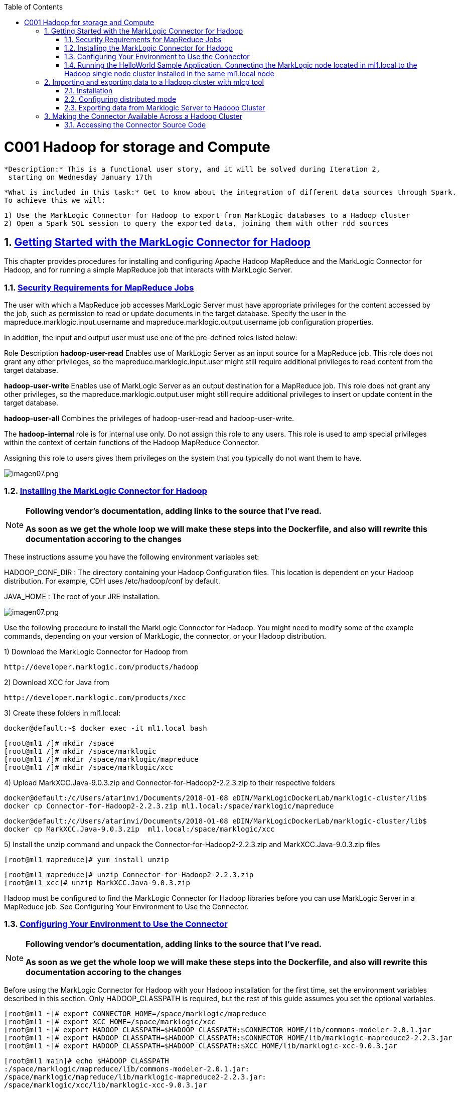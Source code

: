:toc: macro
:numbered:

toc::[]

= C001 Hadoop for storage and Compute

  *Description:* This is a functional user story, and it will be solved during Iteration 2,
   starting on Wednesday January 17th

  *What is included in this task:* Get to know about the integration of different data sources through Spark.
  To achieve this we will:

  1) Use the MarkLogic Connector for Hadoop to export from MarkLogic databases to a Hadoop cluster
  2) Open a Spark SQL session to query the exported data, joining them with other rdd sources

== https://docs.marklogic.com/guide/mapreduce/quickstart[Getting Started with the MarkLogic Connector for Hadoop]

This chapter provides procedures for installing and configuring Apache Hadoop MapReduce and the MarkLogic Connector for Hadoop, and for running a simple MapReduce job that interacts with MarkLogic Server.

=== https://docs.marklogic.com/guide/mapreduce/quickstart#id_19037[Security Requirements for MapReduce Jobs]

The user with which a MapReduce job accesses MarkLogic Server must have appropriate privileges
for the content accessed by the job, such as permission to read or update documents in the
target database. Specify the user in the mapreduce.marklogic.input.username and
mapreduce.marklogic.output.username job configuration properties.

In addition, the input and output user must use one of the pre-defined roles listed below:

Role	Description
*hadoop-user-read*	Enables use of MarkLogic Server as an input source for a MapReduce job.
This role does not grant any other privileges, so the mapreduce.marklogic.input.user might
still require additional privileges to read content from the target database.

*hadoop-user-write*	Enables use of MarkLogic Server as an output destination for a MapReduce
job. This role does not grant any other privileges, so the mapreduce.marklogic.output.user might
still require additional privileges to insert or update content in the target database.

*hadoop-user-all*	Combines the privileges of hadoop-user-read and hadoop-user-write.

The *hadoop-internal* role is for internal use only. Do not assign this role to any users.
This role is used to amp special privileges within the context of certain functions of the
Hadoop MapReduce Connector.

Assigning this role to users gives them privileges on the system that you typically do not want
them to have.

image::imagenes/imagen07.png[imagen07.png]

=== https://docs.marklogic.com/guide/mapreduce/quickstart#id_16099[Installing the MarkLogic Connector for Hadoop]

[NOTE]
====
*Following vendor's documentation, adding links to the source that I've read.*

*As soon as we get the whole loop we will make these steps into the Dockerfile, and also will rewrite this documentation accoring to the changes*
====

These instructions assume you have the following environment variables set:

HADOOP_CONF_DIR : The directory containing your Hadoop Configuration files.
                  This location is dependent on your Hadoop distribution. For example, CDH uses
                  /etc/hadoop/conf by default.

JAVA_HOME : The root of your JRE installation.


image::imagenes/imagen07.png[imagen07.png]

Use the following procedure to install the MarkLogic Connector for Hadoop. You might need to modify some of the
example commands, depending on your version of MarkLogic, the connector, or your Hadoop distribution.

1) Download the MarkLogic Connector for Hadoop from

 http://developer.marklogic.com/products/hadoop

2) Download XCC for Java from

 http://developer.marklogic.com/products/xcc

3) Create these folders in ml1.local:

    docker@default:~$ docker exec -it ml1.local bash

    [root@ml1 /]# mkdir /space
    [root@ml1 /]# mkdir /space/marklogic
    [root@ml1 /]# mkdir /space/marklogic/mapreduce
    [root@ml1 /]# mkdir /space/marklogic/xcc

4) Upload MarkXCC.Java-9.0.3.zip and Connector-for-Hadoop2-2.2.3.zip to their respective folders

    docker@default:/c/Users/atarinvi/Documents/2018-01-08 eDIN/MarkLogicDockerLab/marklogic-cluster/lib$
    docker cp Connector-for-Hadoop2-2.2.3.zip ml1.local:/space/marklogic/mapreduce

    docker@default:/c/Users/atarinvi/Documents/2018-01-08 eDIN/MarkLogicDockerLab/marklogic-cluster/lib$
    docker cp MarkXCC.Java-9.0.3.zip  ml1.local:/space/marklogic/xcc


5) Install the unzip command and unpack the Connector-for-Hadoop2-2.2.3.zip and MarkXCC.Java-9.0.3.zip files

    [root@ml1 mapreduce]# yum install unzip

    [root@ml1 mapreduce]# unzip Connector-for-Hadoop2-2.2.3.zip
    [root@ml1 xcc]# unzip MarkXCC.Java-9.0.3.zip

Hadoop must be configured to find the MarkLogic Connector for Hadoop libraries before you can use MarkLogic Server
in a MapReduce job. See Configuring Your Environment to Use the Connector.

=== https://docs.marklogic.com/guide/mapreduce/quickstart#id_16099[Configuring Your Environment to Use the Connector]

[NOTE]
====
*Following vendor's documentation, adding links to the source that I've read.*

*As soon as we get the whole loop we will make these steps into the Dockerfile, and also will rewrite this documentation accoring to the changes*
====

Before using the MarkLogic Connector for Hadoop with your Hadoop installation for the first time, set the
environment variables described in this section. Only HADOOP_CLASSPATH is required, but the rest of this guide
assumes you set the optional variables.

    [root@ml1 ~]# export CONNECTOR_HOME=/space/marklogic/mapreduce
    [root@ml1 ~]# export XCC_HOME=/space/marklogic/xcc
    [root@ml1 ~]# export HADOOP_CLASSPATH=$HADOOP_CLASSPATH:$CONNECTOR_HOME/lib/commons-modeler-2.0.1.jar
    [root@ml1 ~]# export HADOOP_CLASSPATH=$HADOOP_CLASSPATH:$CONNECTOR_HOME/lib/marklogic-mapreduce2-2.2.3.jar
    [root@ml1 ~]# export HADOOP_CLASSPATH=$HADOOP_CLASSPATH:$XCC_HOME/lib/marklogic-xcc-9.0.3.jar

    [root@ml1 main]# echo $HADOOP_CLASSPATH
    :/space/marklogic/mapreduce/lib/commons-modeler-2.0.1.jar:
    /space/marklogic/mapreduce/lib/marklogic-mapreduce2-2.2.3.jar:
    /space/marklogic/xcc/lib/marklogic-xcc-9.0.3.jar

    [root@ml1 ~]# export LIBJARS=$CONNECTOR_HOME/lib/commons-modeler-2.0.1.jar,$CONNECTOR_HOME/lib/marklogic-mapreduce2-2.2.3.jar,$XCC_HOME/lib/marklogic-xcc-9.0.3.jar

    [root@ml1 ~]# echo $LIBJARS
    /space/marklogic/mapreduce/lib/commons-modeler-2.0.1.jar,
    /space/marklogic/mapreduce/lib/marklogic-mapreduce2-2.2.3.jar,
    /space/marklogic/xcc/lib/marklogic-xcc-9.0.3.jar

Let's make a script so that everytime we open a session, the environment is configured:


Hadoop MapReduce and the MarkLogic Connector for Hadoop are now ready for use.

=== https://docs.marklogic.com/guide/mapreduce/quickstart#id_92175[Running the HelloWorld Sample Application. Connecting the MarkLogic node located in ml1.local to the Hadoop single node cluster installed in the same ml1.local node]

[NOTE]
====
*Following vendor's documentation, adding links to the source that I've read.*

*As soon as we get the whole loop we will make these steps into the Dockerfile, and also will rewrite this documentation accoring to the changes*
====

The section walks through configuring and running a simple HelloWorld sample job, assuming MarkLogic Server and
Apache Hadoop are installed on the same single node, as described in Installing the MarkLogic Connector for Hadoop.

==== https://hadoop.apache.org/docs/stable/hadoop-project-dist/hadoop-common/SingleCluster.html[Install a single node Hadoop cluster in ml1.local]

[source]
----

root@atarinvi:/home/atarinvi/Documentos/2018-01-17 eDIN/MarkLogicDockerLab/marklogic-cluster# docker exec -it ml1.local bash
[root@ml1 /]#

[root@ml1 /]# cd space/marklogic/
[root@ml1 /]# wget http://ftp.cixug.es/apache/hadoop/common/current/hadoop-3.0.0.tar.gz
[root@ml1 /]# tar xvfz hadoop-3.0.0.tar.gz
[root@ml1 /]# cd hadoop-3.0.0
[root@ml1 hadoop-3.0.0]# chmod +x etc/hadoop/*.sh
[root@ml1 hadoop-3.0.0]# vi etc/hadoop/hadoop-env.sh

[root@ml1 hadoop-3.0.0]# etc/hadoop/hadoop-env.sh
[root@ml1 hadoop-3.0.0]# mkdir input
[root@ml1 hadoop-3.0.0]# cp etc/hadoop/*.xml input
[root@ml1 hadoop-3.0.0]# bin/hadoop jar share/hadoop/mapreduce/hadoop-mapreduce-examples-3.0.0.jar grep input output 'dfs[a-z.]+'

[root@ml1 hadoop-3.0.0]# cat output/part-r-00000
1	dfsadmin


[root@ml1 hadoop-3.0.0]# vi etc/hadoop/core-site.xml
. . .
<configuration>
    <property>
        <name>fs.defaultFS</name>
        <value>hdfs://localhost:9000</value>
    </property>
</configuration>

[root@ml1 hadoop-3.0.0]# vi etc/hadoop/hdfs-site.xml

. . .

<configuration>
    <property>
        <name>dfs.replication</name>
        <value>1</value>
    </property>
</configuration>

[root@ml1 hadoop-3.0.0]# bin/hdfs namenode -format

[root@ml1 hadoop-3.0.0]# groupadd hdfs
[root@ml1 hadoop-3.0.0]# useradd hdfs -g hdfs
[root@ml1 hadoop-3.0.0]# passwd hdfs
Changing password for user hdfs.
New password:
BAD PASSWORD: The password is shorter than 8 characters
Retype new password:
passwd: all authentication tokens updated successfully.

[root@ml1 hadoop-3.0.0]# yum install openssh-clients

[root@ml1 hadoop-3.0.0]# su - hdfs
Last login: Fri Jan 19 08:47:29 UTC 2018 on pts/0
[hdfs@ml1 ~]$ cd /space/marklogic/hadoop-3.0.0
[hdfs@ml1 marklogic]$ chown -r hdfs.hdfs hadoop-3.0.0

[hdfs@ml1 hadoop-3.0.0]$ sbin/start-dfs.sh
Starting namenodes on [localhost]
localhost: /space/marklogic/hadoop-3.0.0/libexec/hadoop-functions.sh: line 981: ssh: command not found
Starting datanodes
localhost: /space/marklogic/hadoop-3.0.0/libexec/hadoop-functions.sh: line 981: ssh: command not found
Starting secondary namenodes [ml1.local]
ml1.local: /space/marklogic/hadoop-3.0.0/libexec/hadoop-functions.sh: line 981: ssh: command not found


   91  ssh localhost
   92  uname -n
   93  uname -a
   95  yum install openssh
   96  ssh
   97  yum install openssh-client
   98  yum install openssh-server
   99  service ssh status
  100  service ssh start
  101  sudo service ssh start
  102  ssh
  103  vi /etc/ssh/sshd_config
  104  sudo service ssh start
  105  service ssh start
  106  systemctl start ssh.service

----
==== Run the HelloWorld Sample

The following steps are covered:

    Selecting the App Server and Database
    Loading the Sample Data
    Configuring the Job
    Running the Job

*Selecting the App Server and Database*

The MarkLogic Connector for Hadoop requires a MarkLogic Server installation configured with an XDBC App Server. When you install MarkLogic Server, a suitable XDBC App Server attached to the Documents database comes pre-configured on port 8000.

The example commands in this guide assume you're using this port 8000 App Server and database, and therefore no additional setup is required.

However, you can choose to use a different database or App Server and database:

    To use the pre-configured App Server on port 8000 with a different database, set the com.marklogic.output.databasename configuration property when you follow the steps in Configuring the Job. (A similar property exists for overriding the default database when using MarkLogic for output.)
    To create your own XDBC App Server on a different port, attached to a different database, see the Administrator's Guide, then configure your job appropriately when you get to Configuring the Job.

*Loading the Sample Data*

This section covers loading the sample data in two ways: Using Query Console to load the data using simple XQuery, or using the MarkLogic Content Pump (mlcp) command.

    Loading Sample Data with mlcp
    Loading Sample Data Manually

*Loading Sample Data with mlcp*

MarkLogic Content Pump (mlcp) is a command line tool transferring content into or out of MarkLogic Server, or copying content between MarkLogic Server instances.

Before running this procedure, you should have mlcp installed and the mlcp bin/ directory on your path; for details, see Installation and Configuration in the mlcp User Guide.

Follow these instructions to initialize the input database using MarkLogic Content Pump (mlcp).

1) Create a directory to use as your work area and cd into it. This directory can be located anywhere. For example:

    mkdir /space/examples/hello
    cd /space/examples/hello

2) Create a data subdirectory to hold the sample data files. For example:

    mkdir data

3) Create a text file called 'hello.xml' in your data directory with the contents shown below:

    <data><child>hello mom</child></data>

4) For example, run the following command:

    cat > data/hello.xml
    <data><child>hello mom</child></data>
    ^D

5) Create a text file called 'world.xml' in your data directory with the contents shown below:

    <data><child>world event</child></data>

6) For example, run the following command:

    cat > data/world.xml
    <data><child>world event</child></data>
    ^D

7) Use mlcp to load the input files into the database you created in Selecting the App Server and Database. Use a username and password with update privileges for the input database. Use the port number of the XDBC App Server you previously created. Use the -output_uri_replace option to strip off the directory prefix from the database document URI. For example:

    $ mlcp.sh import -username user -password password -host localhost \
        -port 8000 -input_file_path /space/examples/hello/data \
        -output_uri_replace "/space/examples/hello/data/,''"

8) Optionally, use Query Console to confirmthe load: Open Query Console and click the Explore button at the top of the query editor to examine the database contents. You should see hello.xml and world.xml in the database.

9) You can also use mlcp to load files from HDFS by specifying an HDFS path for -input_file_path. For example, if your files are in HDFS under /user/me/hello/data, then you could use the following command:

$ mlcp.sh import -username user -password password -host localhost \
    -port 8000 -input_file_path hdfs:/user/me/hello/data \
    -output_uri_replace "/user/me/hello/data/,''"

*Loading Sample Data Manually*

Follow these instructions to initialize the input database with the sample documents using Query Console. For details about Query Console, see the Query Console User Guide.

To load the database with the sample data:

    Using your browser, launch Query Console on the MarkLogic Server instance to be used as an input source. For example, if the input XDBC App Server is running on myhost, visit this URL in the browser:

    http://myhost:8000/qconsole

    Create a new query in Query Console and replace the default contents with the following:

    xquery version "1.0-ml";

    let $hello := <data><child>hello mom</child></data>
    let $world := <data><child>world event</child></data>

    return(
      xdmp:document-insert("hello.xml", $hello),
      xdmp:document-insert("world.xml", $world)
    )

    In the Content Source dropdown, select the input XDBC App Server you configured for input in Selecting the App Server and Database.
    Select Text as the output format and click Run to execute the query.
    Click the Explore button at the top of the query editor to examine the database contents. You should see hello.xml and world.xml in the database.

*Configuring the Job*

Before running the HelloWorld sample job, set the connector configuration properties that identify the MarkLogic Server user and instance for input and output.

Although the input and output MarkLogic Server instances and users can be different, this example configures the job to use the same host, port, and database for both input and output.

Configuration also includes an input and an output user name and password. Choose (or create) a MarkLogic user with sufficient privileges to access your XDBC App Server, and read and insert documents in the attached database. If using a non-admin user, assign the user to the hadoop-user-all role. For details, see Security Requirements for MapReduce Jobs.

To configure the job:

    Copy the marklogic-hello-world.xml configuration file from $CONNECTOR_HOME/conf to your work area. For example:

    $ cp $CONNECTOR_HOME/conf/marklogic-hello-world.xml /space/examples/hello

    Edit your local copy of marklogic-hello-world.xml to configure your input and output host name, port,
    user name, and password. Set the following parameters to match your environment:

    mapreduce.marklogic.input.username
    mapreduce.marklogic.input.password
    mapreduce.marklogic.input.host
    mapreduce.marklogic.input.port
    mapreduce.marklogic.output.username
    mapreduce.marklogic.output.password
    mapreduce.marklogic.output.host
    mapreduce.marklogic.output.port

    The configured input user must have sufficient privileges to access the XDBC App Server identified by the input host/port and to read documents from the input database.

    The configured output user must have sufficient privileges to access the XDBC App Server identified by the output host/port and to insert documents in the output database.

For example, if your MarkLogic installation is on localhost and you use the pre-configured App Server on port 8000 with the username and password 'my-user' and 'my-password' for input, then your input connection related property settings should be similar to the following after editing:

    <property>
      <name>mapreduce.marklogic.input.username</name>
      <value>my-user</value>
    </property>
    <property>
      <name>mapreduce.marklogic.input.password</name>
      <value>my-password</value>
    </property>
    <property>
      <name>mapreduce.marklogic.input.host</name>
      <value>localhost</value>
    </property>
    <property>
      <name>mapreduce.marklogic.input.port</name>
      <value>8000</value>
    </property>

Your output connection related property settings should have similar values.
Running the Job

The HelloWorld sample reads the first word of text from the input documents, concatenates the words into a string, and saves the result as HelloWorld.txt. Assuming the database contains only the documents created in Loading the Sample Data, the output document contains the phrase 'hello world'. If your database contains additional documents, you get different results.

To view the sample code, see $CONNECTOR_HOME/src/com/marklogic/mapreduce/examples.

Use the following procedure to run the example MapReduce job:

    If you are not already in your work area, change to that directory. For example:

    cd /space/examples/hello

    Ensure the hadoop command is in your path.
    Run the HelloWorld job using the following command. Modify the connector JAR file name as needed for your installation.

    hadoop jar \
      $CONNECTOR_HOME/lib/marklogic-mapreduce-examples-version.jar \
      com.marklogic.mapreduce.examples.HelloWorld -libjars $LIBJARS \
      -conf marklogic-hello-world.xml

The -conf command line option tells Hadoop where to get application-specific configuration information. You can also add a configuration directory to HADOOP_CLASSPATH.

As the job runs, Hadoop reports the job progress to stdout. If the sample job does not run or does not produce the expected results, see Troubleshooting and Debugging.

Near the end of the job output, you should see text similar to the following. Notice there are 2 map input records (hello.xml and world.xml), 2 map output records (the first word from each input record), and 1 reduce output record (HelloWorld.txt).

        timestamp INFO mapreduce.Job:  map 100% reduce 100%
        timestamp INFO mapreduce.Job: Job jobId completed successfully
        timestamp mapreduce.Job: Counters: 33
        File System Counters
                ...
            Map-Reduce Framework
                    Map input records=2
                    Map output records=2
                    Map output bytes=20
                    Map output materialized bytes=30
                    Input split bytes=91
                    Combine input records=0
                    Combine output records=0
                    Reduce input groups=1
                    Reduce shuffle bytes=30
                    Reduce input records=2
                    Reduce output records=1

Use Query Console to explore the output database and examine the output document, HelloWorld.txt. The document should contain the phrase 'hello world'.

If you do not see the expected output, see the tips in Troubleshooting and Debugging.

== http://docs.marklogic.com/guide/mlcp/install#id_14263[Importing and exporting data to a Hadoop cluster with mlcp tool]
[NOTE]
====
*THIS IS THE SPECTED PRODUCTION SCENARIO: MARKLOGIC CLUSTER IN PRODUCTION SHOULD BE EXPECTED TO BE MOVING DATA
   TO AND FROM A HADOOP CLUSTER (quickstart.cloudera), NOT TO A LOCAL HADOOP PROCESS!*
====
=== Installation

Installing mlcp on ml1.local host:

0) Enter to ssh ml1.local host

    docker exec -it ml1.local bash

1) Download mlcp from http://developer.marklogic.com/products/mlcp

2) Unzip mlcp-9.0.4-bin.zip

3) Put the mlcp bin directory on your path

    export PATH=${PATH}:/tmp/mlcp-9.0.4-bin/mlcp-9.0.4/bin

=== Configuring distributed mode

4) If you plan to use mlcp in distributed mode, you must have a Hadoop installation and must configure your environment so mlcp can find your Hadoop installation.

5) Upload Cloudera's QuickStart /etc/hadoop/conf folder content to ml1.local as said om
       http://docs.marklogic.com/guide/mlcp/install#id_90074[Configuring Distributed Mode]:

       [root@ml1 ~]# mkdir /etc/hadoop
       [root@ml1 ~]# mkdir /etc/hadoop/conf

       docker@default:/c/Users/atarinvi/Documents/2018-01-08 eDIN/MarkLogicDockerLab/marklogic-cluster/resources/etc/hadoop/conf$
       docker cp README ml1.local:/etc/hadoop/conf

         [root@ml1 ~]# ls -rlht /etc/hadoop/conf/
         total 40K
         -rwxrwxrwx 1 1000 ftp 2.4K Feb 23  2016 yarn-site.xml
         -rwxrwxrwx 1 1000 ftp 1.1K Feb 23  2016 README
         -rwxrwxrwx 1 1000 ftp 2.9K Feb 23  2016 hadoop-metrics.properties
         -rwxrwxrwx 1 1000 ftp 1.4K Feb 23  2016 hadoop-env.sh
         -rwxrwxrwx 1 1000 ftp  12K Mar 23  2016 log4j.properties
         -rwxrwxrwx 1 1000 ftp 1.6K Apr  5  2016 mapred-site.xml
         -rwxrwxrwx 1 1000 ftp 3.7K Apr  5  2016 hdfs-site.xml
         -rwxrwxrwx 1 1000 ftp 1.9K Apr  5  2016 core-site.xml

6) Add hostname property to yarn-site.xml file in /etc/hadoop/conf (by default it is 0.0.0.0)

      <property>
       <name>yarn.resourcemanager.hostname</name>
        <value>quickstart.cloudera</value>
      </property>

=== Exporting data from Marklogic Server to Hadoop Cluster

7) Export characters json files from star-wars database:

    [root@ml1 ~]# mlcp.sh export -hadoop_conf_dir /etc/hadoop/conf -mode distributed -host 192.168.99.100 -port 8070 -username marklogic -password marklogic -output_file_path /user/cloudera/starwars -directory_filter /character/

    18/02/01 10:29:28 INFO contentpump.ContentPump: Job name: distributed_177986407_1
    18/02/01 10:29:28 INFO client.RMProxy: Connecting to ResourceManager at quickstart.cloudera/172.18.                                                                                          0.5:8032
    18/02/01 10:29:45 INFO mapreduce.MarkLogicInputFormat: Fetched 1 forest splits.
    18/02/01 10:29:45 INFO mapreduce.MarkLogicInputFormat: Made 1 split(s).
    18/02/01 10:29:45 INFO mapreduce.JobSubmitter: number of splits:1
    18/02/01 10:29:45 INFO mapreduce.JobSubmitter: Submitting tokens for job: job_1517475693323_0001
    18/02/01 10:29:46 INFO impl.YarnClientImpl: Submitted application application_1517475693323_0001
    18/02/01 10:29:46 INFO mapreduce.Job: The url to track the job: http://quickstart.cloudera:8088/pro                                                                                          xy/application_1517475693323_0001/
    18/02/01 10:29:46 INFO mapreduce.Job: Running job: job_1517475693323_0001
    18/02/01 10:30:00 INFO mapreduce.Job: Job job_1517475693323_0001 running in uber mode : false
    18/02/01 10:30:00 INFO mapreduce.Job:  map 0% reduce 0%
    18/02/01 10:30:09 INFO mapreduce.Job:  map 100% reduce 0%
    18/02/01 10:30:10 INFO mapreduce.Job: Job job_1517475693323_0001 completed successfully
    18/02/01 10:30:10 INFO mapreduce.Job: Counters: 33
        File System Counters
                FILE: Number of bytes read=0
                FILE: Number of bytes written=134674
                FILE: Number of read operations=0
                FILE: Number of large read operations=0
                FILE: Number of write operations=0
                HDFS: Number of bytes read=116
                HDFS: Number of bytes written=11202
                HDFS: Number of read operations=1
                HDFS: Number of large read operations=0
                HDFS: Number of write operations=14
        Job Counters
                Launched map tasks=1
                Rack-local map tasks=1
                Total time spent by all maps in occupied slots (ms)=7325
                Total time spent by all reduces in occupied slots (ms)=0
                Total time spent by all map tasks (ms)=7325
                Total vcore-seconds taken by all map tasks=7325
                Total megabyte-seconds taken by all map tasks=7500800
        Map-Reduce Framework
                Map input records=14
                Map output records=14
                Input split bytes=116
                Spilled Records=0
                Failed Shuffles=0
                Merged Map outputs=0
                GC time elapsed (ms)=82
                CPU time spent (ms)=740
                Physical memory (bytes) snapshot=142995456
                Virtual memory (bytes) snapshot=658542592
                Total committed heap usage (bytes)=126418944
        com.marklogic.mapreduce.MarkLogicCounter
                ESTIMATED_INPUT_RECORDS=14
                INPUT_RECORDS=14
                OUTPUT_RECORDS=14
        File Input Format Counters
                Bytes Read=0
        File Output Format Counters
                Bytes Written=11202

8) Check if files are in hdfs (go to quickstart.cloudera host)

    [root@quickstart tmp]# hdfs dfs -ls /user/cloudera/starwars/character
    Found 14 items
    -rw-r--r--   1 root cloudera        940 2018-02-01 10:30 /user/cloudera/starwars                                                                                                             /character/c3po.json
    -rw-r--r--   1 root cloudera        486 2018-02-01 10:30 /user/cloudera/starwars                                                                                                             /character/darthsidious.json
    -rw-r--r--   1 root cloudera       1195 2018-02-01 10:30 /user/cloudera/starwars                                                                                                             /character/darthvader.json
    -rw-r--r--   1 root cloudera        768 2018-02-01 10:30 /user/cloudera/starwars                                                                                                             /character/hansolo.json
    -rw-r--r--   1 root cloudera        637 2018-02-01 10:30 /user/cloudera/starwars                                                                                                             /character/jarjarbinks.json
    -rw-r--r--   1 root cloudera       1351 2018-02-01 10:30 /user/cloudera/starwars                                                                                                             /character/landocalrissian.json
    -rw-r--r--   1 root cloudera        765 2018-02-01 10:30 /user/cloudera/starwars                                                                                                             /character/leiaorgana.json
    -rw-r--r--   1 root cloudera        535 2018-02-01 10:30 /user/cloudera/starwars                                                                                                             /character/lorthneeda.json
    -rw-r--r--   1 root cloudera        847 2018-02-01 10:30 /user/cloudera/starwars                                                                                                             /character/lukeskywalker.json
    -rw-r--r--   1 root cloudera        594 2018-02-01 10:30 /user/cloudera/starwars                                                                                                             /character/macewindu.json
    -rw-r--r--   1 root cloudera        440 2018-02-01 10:30 /user/cloudera/starwars                                                                                                             /character/maximilianveers.json
    -rw-r--r--   1 root cloudera       1076 2018-02-01 10:30 /user/cloudera/starwars                                                                                                             /character/obiwankenobi.json
    -rw-r--r--   1 root cloudera        690 2018-02-01 10:30 /user/cloudera/starwars                                                                                                             /character/padmeamidala.json
    -rw-r--r--   1 root cloudera        878 2018-02-01 10:30 /user/cloudera/starwars


== https://docs.marklogic.com/guide/mapreduce/quickstart#id_54760[Making the Connector Available Across a Hadoop Cluster]

[NOTE]
====
*Following vendor's documentation, adding links to the source that I've read.*

*FOLLOWED A MESSY DOCUMENTATION, USED AN OPENSOURCE GIT PROJECT PROVIDED AND FOUND AN ERROR.*

*IMPORTANT: FOLLOW THE BELOW INSTRUCTIONS ON QUICKSTART.CLOUDERA HOST*
====

When you submit a MapReduce job to run on an Apache Hadoop cluster, the job resources must be accessible by the
master Job Tracker node and all worker nodes. Job resources include the job JAR file, configuration files, and
all dependent libraries. When you use the MarkLogic Connector for Hadoop in your job, this includes the
connector and XCC JAR files.

You must always have the job resources available on the Hadoop node where you launch the job. Depending on the
method you use to make the job resource available across the cluster, dependent JAR files, such as the MarkLogic
Connector for Hadoop libraries must be on the HADOOP_CLASSPATH on the node where you launch the job, as
described in Configuring Your Environment to Use the Connector.

Hadoop offers many options for making job resources available to the worker nodes, including:

  * Using the -libjars Hadoop command line option and parsing the options in your main class using
    org.apache.hadoop.util.GenericOptionsParser.

  * Bundling dependent libraries and other resources into your job JAR file.

  * Storing dependent libraries and other resources in HDFS or other shared file system and using the Apache
    Hadoop Distributed Cache to locate and load them.

  * Installing required software on all nodes in the cluster.

The best solution depends upon the needs of your application and environment. See the Apache Hadoop
documentation for more details on making resources available across a Hadoop cluster.

This guide uses -libjars.

==== Accessing the Connector Source Code

  The MarkLogic Connector for Hadoop is developed and maintained as an open source project on GitHub.
  To access the sources or contribute to the project, navigate to the following URL in your browser:

  http://github.com/marklogic/marklogic-contentpump

  The GitHub project includes both the connector and the mlcp command line tool.

 *Steps to use this project:*

 1) Install Java in quickstart.cloudera container:

     [root@ml1 main]# yum install java-1.8.0-openjdk

 2) Download the zip, put it into ml1.local and unpack it:

   https://github.com/marklogic/marklogic-contentpump/archive/marklogic-contentpump.zip

   docker@default:/c/Users/atarinvi/Documents/2018-01-08 eDIN/MarkLogicDockerLab/marklogic-cluster/lib$
   docker cp marklogic-contentpump-master.zip ml1.local:/space/marklogic/marklogic-contentpump
   [root@ml1 marklogic-contentpump]# unzip marklogic-contentpump-master.zip


   4) http://docs.marklogic.com/guide/mlcp/install#id_38144[Specifying the Hadoop Configuration File Location]:

     mlcp.sh command -hadoop_conf_dir /etc/hadoop/conf -Ddistributed=true

     [root@ml1 main]# ./mlcp.sh import -hadoop_conf_dir /etc/hadoop/conf -Ddistributed=true --libjars $LIBJARS
     Error: Could not find or load main class com.marklogic.contentpump.ContentPump

